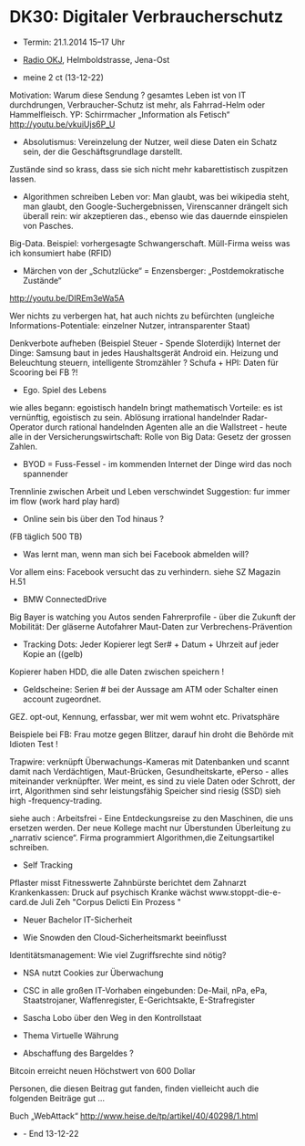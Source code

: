 * DK30: Digitaler Verbraucherschutz

  - Termin: 21.1.2014 15--17 Uhr
  - [[http://www.radio-okj.de/][Radio OKJ]], Helmboldstrasse, Jena-Ost
  
  - meine 2 ct (13-12-22)
  Motivation: Warum diese Sendung ?
gesamtes Leben ist von IT durchdrungen, Verbraucher-Schutz ist mehr, als Fahrrad-Helm oder Hammelfleisch.
YP: Schirrmacher „Information als Fetisch“
http://youtu.be/vkuiUjs6P_U

- Absolutismus: Vereinzelung der  Nutzer, weil diese Daten ein Schatz sein, der die Geschäftsgrundlage darstellt.
Zustände sind so krass, dass sie sich nicht mehr kabarettistisch zuspitzen lassen.

- Algorithmen schreiben Leben vor: Man glaubt, was bei wikipedia steht, man glaubt, den Google-Suchergebnissen, Virenscanner drängelt sich überall rein: wir akzeptieren das., ebenso wie das dauernde einspielen von Pasches.
Big-Data. Beispiel: vorhergesagte Schwangerschaft.
Müll-Firma weiss was ich konsumiert habe (RFID)

- Märchen von der „Schutzlücke“ = Enzensberger: „Postdemokratische Zustände“
http://youtu.be/DIREm3eWa5A

Wer nichts zu verbergen hat, hat auch nichts zu befürchten
(ungleiche Informations-Potentiale: einzelner Nutzer, intransparenter Staat)

Denkverbote aufheben (Beispiel Steuer - Spende Sloterdijk)
Internet der Dinge: Samsung baut in jedes Haushaltsgerät Android ein.
Heizung und Beleuchtung steuern, intelligente Stromzähler ? 
Schufa + HPI: Daten für Scooring bei FB ?!

- Ego. Spiel des Lebens
wie alles begann: egoistisch handeln bringt mathematisch Vorteile: es ist vernünftig, egoistisch zu sein.
Ablösung irrational handelnder Radar-Operator durch rational handelnden Agenten
alle an die Wallstreet - heute alle in der Versicherungswirtschaft:
Rolle von Big Data: Gesetz der grossen Zahlen.

- BYOD = Fuss-Fessel - im kommenden Internet der Dinge wird das noch spannender
Trennlinie zwischen Arbeit und Leben  verschwindet 
Suggestion: fur immer im flow (work hard play hard)

- Online sein bis über den Tod hinaus ?
(FB täglich 500 TB)
- Was lernt man, wenn man sich bei Facebook abmelden will? 
Vor allem eins: Facebook versucht das zu verhindern.
siehe SZ Magazin H.51

- BMW ConnectedDrive
Big Bayer is watching you
Autos senden Fahrerprofile - über die Zukunft der Mobilität:
Der gläserne Autofahrer
Maut-Daten zur Verbrechens-Prävention

- Tracking Dots: Jeder Kopierer legt Ser# + Datum + Uhrzeit auf jeder Kopie an ((gelb) 
Kopierer haben HDD, die alle Daten zwischen speichern !
- Geldscheine: Serien # bei der Aussage am ATM oder Schalter einen account zugeordnet.
GEZ. opt-out, Kennung, erfassbar, wer mit wem wohnt etc. Privatsphäre

Beispiele bei FB: Frau motze gegen Blitzer, darauf hin droht die Behörde mit Idioten Test !

Trapwire: verknüpft Überwachungs-Kameras mit Datenbanken und scannt damit nach Verdächtigen, 
Maut-Brücken, Gesundheitskarte, ePerso - alles miteinander verknüpfter.
Wer meint, es sind zu viele Daten oder Schrott, der irrt, 
Algorithmen sind sehr leistungsfähig Speicher sind riesig (SSD) sieh high -frequency-trading.

siehe auch : Arbeitsfrei - Eine Entdeckungsreise zu den Maschinen, die uns ersetzen werden.
Der neue Kollege macht nur Überstunden 
Überleitung zu „narrativ science“. Firma programmiert Algorithmen,die Zeitungsartikel schreiben.

- Self Tracking
Pflaster misst Fitnesswerte
Zahnbürste berichtet dem Zahnarzt
Krankenkassen: Druck auf psychisch Kranke wächst
www.stoppt-die-e-card.de
Juli Zeh "Corpus Delicti Ein Prozess "

- Neuer Bachelor IT-Sicherheit

- Wie Snowden den Cloud-Sicherheitsmarkt beeinflusst
Identitätsmanagement: Wie viel Zugriffsrechte sind nötig?

- NSA nutzt Cookies zur Überwachung
- CSC in alle großen IT-Vorhaben eingebunden: De-Mail, nPa, ePa, Staatstrojaner, Waffenregister, E-Gerichtsakte, E-Strafregister 
- Sascha Lobo über den Weg in den Kontrollstaat 

- Thema Virtuelle Währung
- Abschaffung des Bargeldes ?
Bitcoin erreicht neuen Höchstwert von 600 Dollar

Personen, die diesen Beitrag gut fanden, finden vielleicht auch die folgenden Beiträge gut ...

Buch „WebAttack“
http://www.heise.de/tp/artikel/40/40298/1.html

- - End 13-12-22

